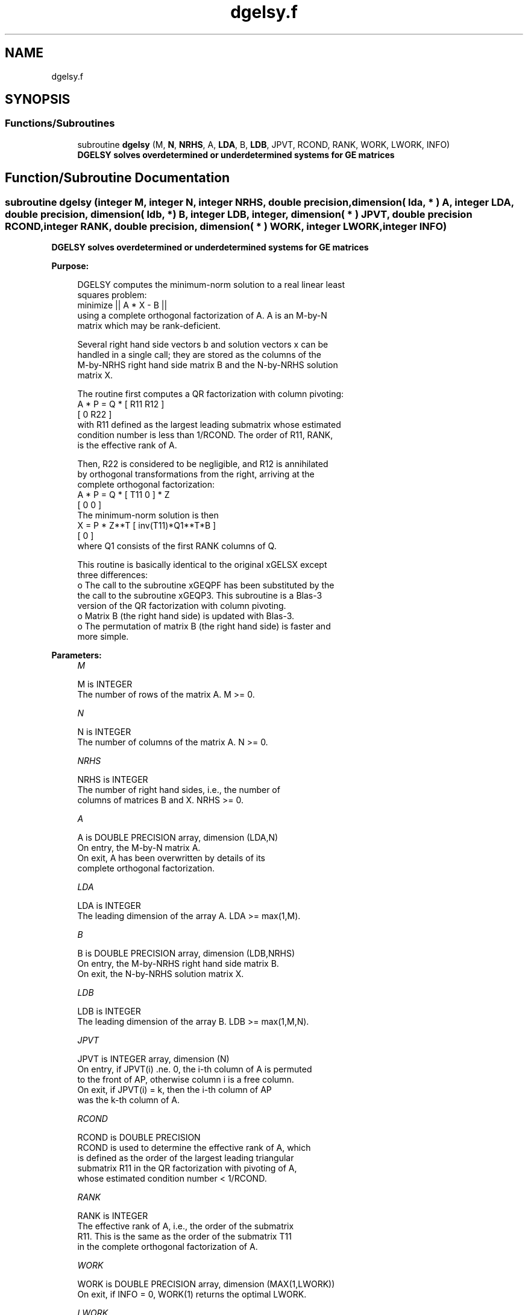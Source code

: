 .TH "dgelsy.f" 3 "Tue Nov 14 2017" "Version 3.8.0" "LAPACK" \" -*- nroff -*-
.ad l
.nh
.SH NAME
dgelsy.f
.SH SYNOPSIS
.br
.PP
.SS "Functions/Subroutines"

.in +1c
.ti -1c
.RI "subroutine \fBdgelsy\fP (M, \fBN\fP, \fBNRHS\fP, A, \fBLDA\fP, B, \fBLDB\fP, JPVT, RCOND, RANK, WORK, LWORK, INFO)"
.br
.RI "\fB DGELSY solves overdetermined or underdetermined systems for GE matrices\fP "
.in -1c
.SH "Function/Subroutine Documentation"
.PP 
.SS "subroutine dgelsy (integer M, integer N, integer NRHS, double precision, dimension( lda, * ) A, integer LDA, double precision, dimension( ldb, * ) B, integer LDB, integer, dimension( * ) JPVT, double precision RCOND, integer RANK, double precision, dimension( * ) WORK, integer LWORK, integer INFO)"

.PP
\fB DGELSY solves overdetermined or underdetermined systems for GE matrices\fP  
.PP
\fBPurpose: \fP
.RS 4

.PP
.nf
 DGELSY computes the minimum-norm solution to a real linear least
 squares problem:
     minimize || A * X - B ||
 using a complete orthogonal factorization of A.  A is an M-by-N
 matrix which may be rank-deficient.

 Several right hand side vectors b and solution vectors x can be
 handled in a single call; they are stored as the columns of the
 M-by-NRHS right hand side matrix B and the N-by-NRHS solution
 matrix X.

 The routine first computes a QR factorization with column pivoting:
     A * P = Q * [ R11 R12 ]
                 [  0  R22 ]
 with R11 defined as the largest leading submatrix whose estimated
 condition number is less than 1/RCOND.  The order of R11, RANK,
 is the effective rank of A.

 Then, R22 is considered to be negligible, and R12 is annihilated
 by orthogonal transformations from the right, arriving at the
 complete orthogonal factorization:
    A * P = Q * [ T11 0 ] * Z
                [  0  0 ]
 The minimum-norm solution is then
    X = P * Z**T [ inv(T11)*Q1**T*B ]
                 [        0         ]
 where Q1 consists of the first RANK columns of Q.

 This routine is basically identical to the original xGELSX except
 three differences:
   o The call to the subroutine xGEQPF has been substituted by the
     the call to the subroutine xGEQP3. This subroutine is a Blas-3
     version of the QR factorization with column pivoting.
   o Matrix B (the right hand side) is updated with Blas-3.
   o The permutation of matrix B (the right hand side) is faster and
     more simple.
.fi
.PP
 
.RE
.PP
\fBParameters:\fP
.RS 4
\fIM\fP 
.PP
.nf
          M is INTEGER
          The number of rows of the matrix A.  M >= 0.
.fi
.PP
.br
\fIN\fP 
.PP
.nf
          N is INTEGER
          The number of columns of the matrix A.  N >= 0.
.fi
.PP
.br
\fINRHS\fP 
.PP
.nf
          NRHS is INTEGER
          The number of right hand sides, i.e., the number of
          columns of matrices B and X. NRHS >= 0.
.fi
.PP
.br
\fIA\fP 
.PP
.nf
          A is DOUBLE PRECISION array, dimension (LDA,N)
          On entry, the M-by-N matrix A.
          On exit, A has been overwritten by details of its
          complete orthogonal factorization.
.fi
.PP
.br
\fILDA\fP 
.PP
.nf
          LDA is INTEGER
          The leading dimension of the array A.  LDA >= max(1,M).
.fi
.PP
.br
\fIB\fP 
.PP
.nf
          B is DOUBLE PRECISION array, dimension (LDB,NRHS)
          On entry, the M-by-NRHS right hand side matrix B.
          On exit, the N-by-NRHS solution matrix X.
.fi
.PP
.br
\fILDB\fP 
.PP
.nf
          LDB is INTEGER
          The leading dimension of the array B. LDB >= max(1,M,N).
.fi
.PP
.br
\fIJPVT\fP 
.PP
.nf
          JPVT is INTEGER array, dimension (N)
          On entry, if JPVT(i) .ne. 0, the i-th column of A is permuted
          to the front of AP, otherwise column i is a free column.
          On exit, if JPVT(i) = k, then the i-th column of AP
          was the k-th column of A.
.fi
.PP
.br
\fIRCOND\fP 
.PP
.nf
          RCOND is DOUBLE PRECISION
          RCOND is used to determine the effective rank of A, which
          is defined as the order of the largest leading triangular
          submatrix R11 in the QR factorization with pivoting of A,
          whose estimated condition number < 1/RCOND.
.fi
.PP
.br
\fIRANK\fP 
.PP
.nf
          RANK is INTEGER
          The effective rank of A, i.e., the order of the submatrix
          R11.  This is the same as the order of the submatrix T11
          in the complete orthogonal factorization of A.
.fi
.PP
.br
\fIWORK\fP 
.PP
.nf
          WORK is DOUBLE PRECISION array, dimension (MAX(1,LWORK))
          On exit, if INFO = 0, WORK(1) returns the optimal LWORK.
.fi
.PP
.br
\fILWORK\fP 
.PP
.nf
          LWORK is INTEGER
          The dimension of the array WORK.
          The unblocked strategy requires that:
             LWORK >= MAX( MN+3*N+1, 2*MN+NRHS ),
          where MN = min( M, N ).
          The block algorithm requires that:
             LWORK >= MAX( MN+2*N+NB*(N+1), 2*MN+NB*NRHS ),
          where NB is an upper bound on the blocksize returned
          by ILAENV for the routines DGEQP3, DTZRZF, STZRQF, DORMQR,
          and DORMRZ.

          If LWORK = -1, then a workspace query is assumed; the routine
          only calculates the optimal size of the WORK array, returns
          this value as the first entry of the WORK array, and no error
          message related to LWORK is issued by XERBLA.
.fi
.PP
.br
\fIINFO\fP 
.PP
.nf
          INFO is INTEGER
          = 0: successful exit
          < 0: If INFO = -i, the i-th argument had an illegal value.
.fi
.PP
 
.RE
.PP
\fBAuthor:\fP
.RS 4
Univ\&. of Tennessee 
.PP
Univ\&. of California Berkeley 
.PP
Univ\&. of Colorado Denver 
.PP
NAG Ltd\&. 
.RE
.PP
\fBDate:\fP
.RS 4
December 2016 
.RE
.PP
\fBContributors: \fP
.RS 4
A\&. Petitet, Computer Science Dept\&., Univ\&. of Tenn\&., Knoxville, USA 
.br
 E\&. Quintana-Orti, Depto\&. de Informatica, Universidad Jaime I, Spain 
.br
 G\&. Quintana-Orti, Depto\&. de Informatica, Universidad Jaime I, Spain 
.br
.RE
.PP

.PP
Definition at line 206 of file dgelsy\&.f\&.
.SH "Author"
.PP 
Generated automatically by Doxygen for LAPACK from the source code\&.

